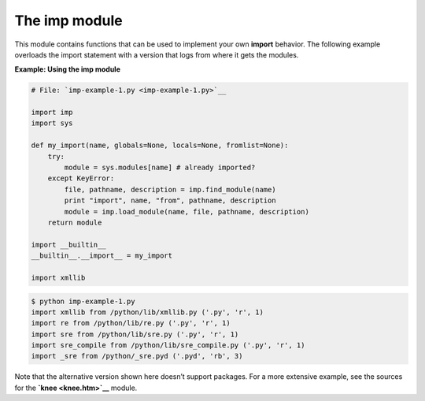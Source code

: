 






The imp module
===============




This module contains functions that can be used to implement your own
**import** behavior. The following example overloads the import
statement with a version that logs from where it gets the modules.


**Example: Using the imp module**

.. sourcecode:: python

    
    # File: `imp-example-1.py <imp-example-1.py>`__
    
    import imp
    import sys
    
    def my_import(name, globals=None, locals=None, fromlist=None):
        try:
            module = sys.modules[name] # already imported?
        except KeyError:
            file, pathname, description = imp.find_module(name)
            print "import", name, "from", pathname, description
            module = imp.load_module(name, file, pathname, description)
        return module
    
    import __builtin__
    __builtin__.__import__ = my_import
    
    import xmllib
    


.. sourcecode:: python

    
    $ python imp-example-1.py
    import xmllib from /python/lib/xmllib.py ('.py', 'r', 1)
    import re from /python/lib/re.py ('.py', 'r', 1)
    import sre from /python/lib/sre.py ('.py', 'r', 1)
    import sre_compile from /python/lib/sre_compile.py ('.py', 'r', 1)
    import _sre from /python/_sre.pyd ('.pyd', 'rb', 3)





Note that the alternative version shown here doesn’t support
packages. For a more extensive example, see the sources for the
**`knee <knee.htm>`__** module.


